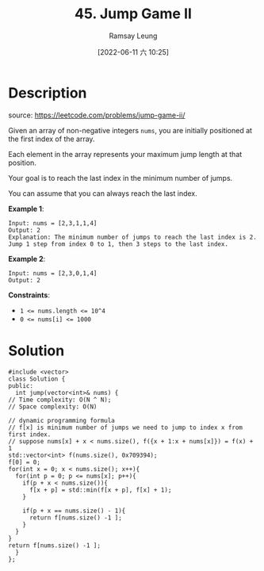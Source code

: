 #+LATEX_CLASS: ramsay-org-article
#+LATEX_CLASS_OPTIONS: [oneside,A4paper,12pt]
#+AUTHOR: Ramsay Leung
#+EMAIL: ramsayleung@gmail.com
#+DATE: 2022-06-11 六 10:25
#+HUGO_BASE_DIR: ~/code/org/leetcode_book
#+HUGO_SECTION: docs/000
#+HUGO_AUTO_SET_LASTMOD: t
#+HUGO_DRAFT: false
#+DATE: [2022-06-11 六 10:25]
#+TITLE: 45. Jump Game II
#+HUGO_WEIGHT: 45

* Description
  source: https://leetcode.com/problems/jump-game-ii/

  Given an array of non-negative integers =nums=, you are initially positioned at the first index of the array.

  Each element in the array represents your maximum jump length at that position.

  Your goal is to reach the last index in the minimum number of jumps.

  You can assume that you can always reach the last index.

  *Example 1*:

  #+begin_example
  Input: nums = [2,3,1,1,4]
  Output: 2
  Explanation: The minimum number of jumps to reach the last index is 2. Jump 1 step from index 0 to 1, then 3 steps to the last index.
  #+end_example

  *Example 2*:

  #+begin_example
  Input: nums = [2,3,0,1,4]
  Output: 2
  #+end_example


  *Constraints*:

  - ~1 <= nums.length <= 10^4~
  - ~0 <= nums[i] <= 1000~
* Solution
  #+begin_src C++
    #include <vector>
    class Solution {
    public:
      int jump(vector<int>& nums) {
	// Time complexity: O(N ^ N);
	// Space complexity: O(N)

	// dynamic programming formula
	// f[x] is minimum number of jumps we need to jump to index x from first index.
	// suppose nums[x] + x < nums.size(), f({x + 1:x + nums[x]}) = f(x) + 1
	std::vector<int> f(nums.size(), 0x709394);
	f[0] = 0;
	for(int x = 0; x < nums.size(); x++){
	  for(int p = 0; p <= nums[x]; p++){
	    if(p + x < nums.size()){
	      f[x + p] = std::min(f[x + p], f[x] + 1);
	    }

	    if(p + x == nums.size() - 1){
	      return f[nums.size() -1 ];
	    }
	  }
	}
	return f[nums.size() -1 ];
      }
    };
  #+end_src
